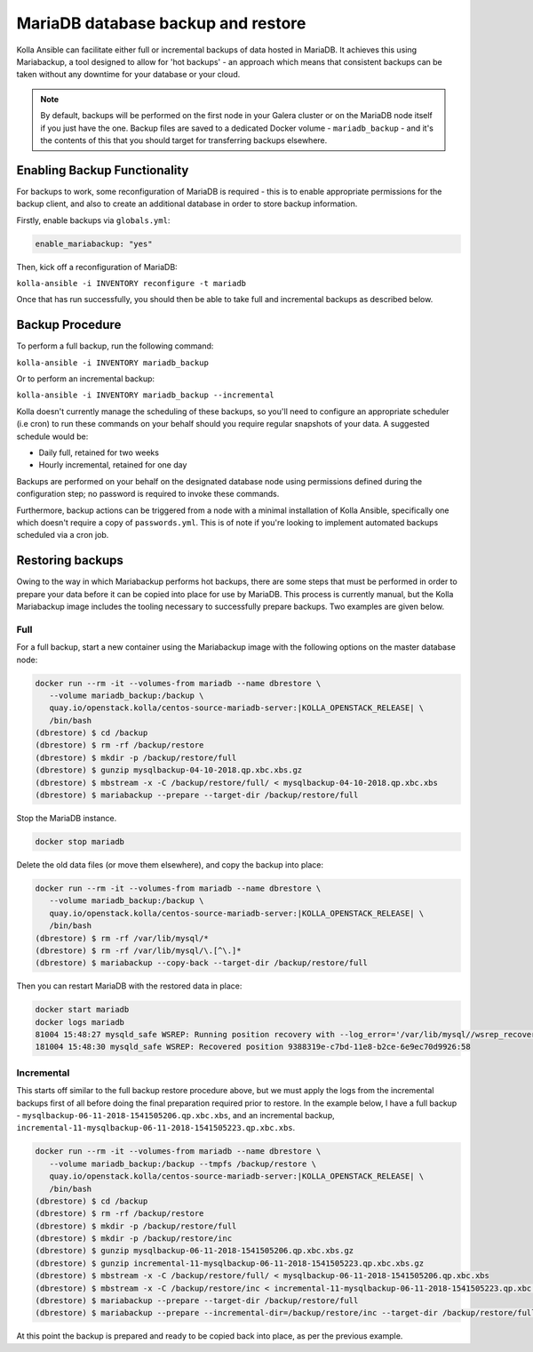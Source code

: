 .. _mariadb-backup-and-restore:

===================================
MariaDB database backup and restore
===================================

Kolla Ansible can facilitate either full or incremental backups of data
hosted in MariaDB. It achieves this using Mariabackup, a tool
designed to allow for 'hot backups' - an approach which means that consistent
backups can be taken without any downtime for your database or your cloud.

.. note::

   By default, backups will be performed on the first node in your Galera cluster
   or on the MariaDB node itself if you just have the one. Backup files are saved
   to a dedicated Docker volume - ``mariadb_backup`` - and it's the contents of
   this that you should target for transferring backups elsewhere.

Enabling Backup Functionality
~~~~~~~~~~~~~~~~~~~~~~~~~~~~~

For backups to work, some reconfiguration of MariaDB is required - this is to
enable appropriate permissions for the backup client, and also to create an
additional database in order to store backup information.

Firstly, enable backups via ``globals.yml``:

.. code-block:: console

   enable_mariabackup: "yes"

Then, kick off a reconfiguration of MariaDB:

``kolla-ansible -i INVENTORY reconfigure -t mariadb``

Once that has run successfully, you should then be able to take full and
incremental backups as described below.

Backup Procedure
~~~~~~~~~~~~~~~~

To perform a full backup, run the following command:

``kolla-ansible -i INVENTORY mariadb_backup``

Or to perform an incremental backup:

``kolla-ansible -i INVENTORY mariadb_backup --incremental``

Kolla doesn't currently manage the scheduling of these backups, so you'll
need to configure an appropriate scheduler (i.e cron) to run these commands
on your behalf should you require regular snapshots of your data. A suggested
schedule would be:

* Daily full, retained for two weeks
* Hourly incremental, retained for one day

Backups are performed on your behalf on the designated database node using
permissions defined during the configuration step; no password is required to
invoke these commands.

Furthermore, backup actions can be triggered from a node with a minimal
installation of Kolla Ansible, specifically one which doesn't require a copy of
``passwords.yml``.  This is of note if you're looking to implement automated
backups scheduled via a cron job.

Restoring backups
~~~~~~~~~~~~~~~~~

Owing to the way in which Mariabackup performs hot backups, there are some
steps that must be performed in order to prepare your data before it can be
copied into place for use by MariaDB. This process is currently manual, but
the Kolla Mariabackup image includes the tooling necessary to successfully
prepare backups. Two examples are given below.

Full
----

For a full backup, start a new container using the Mariabackup image with the
following options on the master database node:

.. code-block:: console

   docker run --rm -it --volumes-from mariadb --name dbrestore \
      --volume mariadb_backup:/backup \
      quay.io/openstack.kolla/centos-source-mariadb-server:|KOLLA_OPENSTACK_RELEASE| \
      /bin/bash
   (dbrestore) $ cd /backup
   (dbrestore) $ rm -rf /backup/restore
   (dbrestore) $ mkdir -p /backup/restore/full
   (dbrestore) $ gunzip mysqlbackup-04-10-2018.qp.xbc.xbs.gz
   (dbrestore) $ mbstream -x -C /backup/restore/full/ < mysqlbackup-04-10-2018.qp.xbc.xbs
   (dbrestore) $ mariabackup --prepare --target-dir /backup/restore/full

Stop the MariaDB instance.

.. code-block:: console

   docker stop mariadb

Delete the old data files (or move them elsewhere), and copy the backup into
place:

.. code-block:: console

   docker run --rm -it --volumes-from mariadb --name dbrestore \
      --volume mariadb_backup:/backup \
      quay.io/openstack.kolla/centos-source-mariadb-server:|KOLLA_OPENSTACK_RELEASE| \
      /bin/bash
   (dbrestore) $ rm -rf /var/lib/mysql/*
   (dbrestore) $ rm -rf /var/lib/mysql/\.[^\.]*
   (dbrestore) $ mariabackup --copy-back --target-dir /backup/restore/full

Then you can restart MariaDB with the restored data in place:

.. code-block:: console

   docker start mariadb
   docker logs mariadb
   81004 15:48:27 mysqld_safe WSREP: Running position recovery with --log_error='/var/lib/mysql//wsrep_recovery.BDTAm8' --pid-file='/var/lib/mysql//scratch-recover.pid'
   181004 15:48:30 mysqld_safe WSREP: Recovered position 9388319e-c7bd-11e8-b2ce-6e9ec70d9926:58

Incremental
-----------

This starts off similar to the full backup restore procedure above, but we
must apply the logs from the incremental backups first of all before doing
the final preparation required prior to restore. In the example below, I have
a full backup - ``mysqlbackup-06-11-2018-1541505206.qp.xbc.xbs``, and an
incremental backup,
``incremental-11-mysqlbackup-06-11-2018-1541505223.qp.xbc.xbs``.

.. code-block:: console

   docker run --rm -it --volumes-from mariadb --name dbrestore \
      --volume mariadb_backup:/backup --tmpfs /backup/restore \
      quay.io/openstack.kolla/centos-source-mariadb-server:|KOLLA_OPENSTACK_RELEASE| \
      /bin/bash
   (dbrestore) $ cd /backup
   (dbrestore) $ rm -rf /backup/restore
   (dbrestore) $ mkdir -p /backup/restore/full
   (dbrestore) $ mkdir -p /backup/restore/inc
   (dbrestore) $ gunzip mysqlbackup-06-11-2018-1541505206.qp.xbc.xbs.gz
   (dbrestore) $ gunzip incremental-11-mysqlbackup-06-11-2018-1541505223.qp.xbc.xbs.gz
   (dbrestore) $ mbstream -x -C /backup/restore/full/ < mysqlbackup-06-11-2018-1541505206.qp.xbc.xbs
   (dbrestore) $ mbstream -x -C /backup/restore/inc < incremental-11-mysqlbackup-06-11-2018-1541505223.qp.xbc.xbs
   (dbrestore) $ mariabackup --prepare --target-dir /backup/restore/full
   (dbrestore) $ mariabackup --prepare --incremental-dir=/backup/restore/inc --target-dir /backup/restore/full

At this point the backup is prepared and ready to be copied back into place,
as per the previous example.
